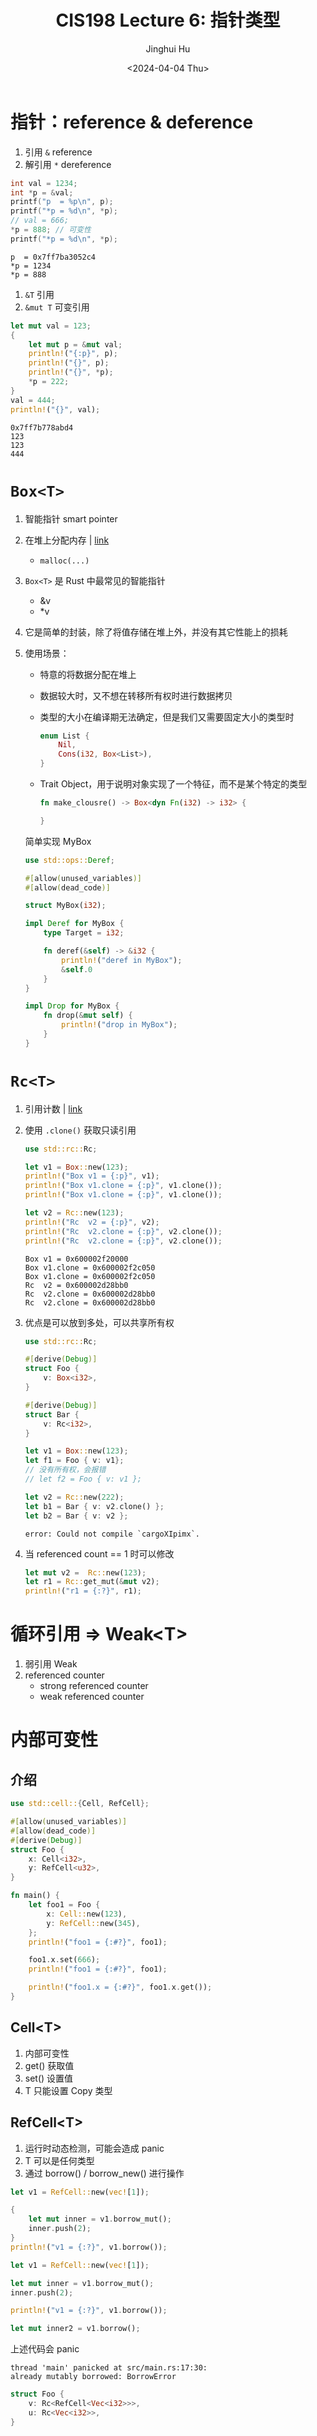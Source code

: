 #+TITLE: CIS198 Lecture 6: 指针类型
#+AUTHOR: Jinghui Hu
#+EMAIL: hujinghui@buaa.edu.cn
#+DATE: <2024-04-04 Thu>
#+STARTUP: overview num indent
#+OPTIONS: ^:nil

* 指针：reference & deference
1. 引用 ~&~ reference
2. 解引用 ~*~ dereference
#+BEGIN_SRC C :includes '(<stdio.h>) :results output :exports both
  int val = 1234;
  int *p = &val;
  printf("p  = %p\n", p);
  printf("*p = %d\n", *p);
  // val = 666;
  *p = 888; // 可变性
  printf("*p = %d\n", *p);
#+END_SRC

#+RESULTS:
: p  = 0x7ff7ba3052c4
: *p = 1234
: *p = 888

1. ~&T~ 引用
2. ~&mut T~ 可变引用
#+BEGIN_SRC rust :exports both
  let mut val = 123;
  {
      let mut p = &mut val;
      println!("{:p}", p);
      println!("{}", p);
      println!("{}", *p);
      ,*p = 222;
  }
  val = 444;
  println!("{}", val);
#+END_SRC

#+RESULTS:
: 0x7ff7b778abd4
: 123
: 123
: 444

* ~Box<T>~
1. 智能指针 smart pointer
2. 在堆上分配内存 | [[https://doc.rust-lang.org/std/boxed/struct.Box.html][link]]
   - ~malloc(...)~
3. ~Box<T>~ 是 Rust 中最常见的智能指针
   - &v
   - *v
4. 它是简单的封装，除了将值存储在堆上外，并没有其它性能上的损耗
5. 使用场景：
   - 特意的将数据分配在堆上
   - 数据较大时，又不想在转移所有权时进行数据拷贝
   - 类型的大小在编译期无法确定，但是我们又需要固定大小的类型时
     #+BEGIN_SRC rust :exports both
       enum List {
           Nil,
           Cons(i32, Box<List>),
       }
     #+END_SRC
   - Trait Object，用于说明对象实现了一个特征，而不是某个特定的类型
     #+BEGIN_SRC rust :exports both
       fn make_clousre() -> Box<dyn Fn(i32) -> i32> {

       }
     #+END_SRC

 简单实现 MyBox
 #+BEGIN_SRC rust :exports both
   use std::ops::Deref;

   #[allow(unused_variables)]
   #[allow(dead_code)]

   struct MyBox(i32);

   impl Deref for MyBox {
       type Target = i32;

       fn deref(&self) -> &i32 {
           println!("deref in MyBox");
           &self.0
       }
   }

   impl Drop for MyBox {
       fn drop(&mut self) {
           println!("drop in MyBox");
       }
   }
 #+END_SRC

* ~Rc<T>~
1. 引用计数 | [[https://doc.rust-lang.org/std/rc/struct.Rc.html][link]]
2. 使用 ~.clone()~ 获取只读引用
   #+BEGIN_SRC rust :exports both
     use std::rc::Rc;

     let v1 = Box::new(123);
     println!("Box v1 = {:p}", v1);
     println!("Box v1.clone = {:p}", v1.clone());
     println!("Box v1.clone = {:p}", v1.clone());

     let v2 = Rc::new(123);
     println!("Rc  v2 = {:p}", v2);
     println!("Rc  v2.clone = {:p}", v2.clone());
     println!("Rc  v2.clone = {:p}", v2.clone());
   #+END_SRC

   #+RESULTS:
   : Box v1 = 0x600002f20000
   : Box v1.clone = 0x600002f2c050
   : Box v1.clone = 0x600002f2c050
   : Rc  v2 = 0x600002d28bb0
   : Rc  v2.clone = 0x600002d28bb0
   : Rc  v2.clone = 0x600002d28bb0
3. 优点是可以放到多处，可以共享所有权
   #+BEGIN_SRC rust :exports both
     use std::rc::Rc;

     #[derive(Debug)]
     struct Foo {
         v: Box<i32>,
     }

     #[derive(Debug)]
     struct Bar {
         v: Rc<i32>,
     }

     let v1 = Box::new(123);
     let f1 = Foo { v: v1};
     // 没有所有权，会报错
     // let f2 = Foo { v: v1 };

     let v2 = Rc::new(222);
     let b1 = Bar { v: v2.clone() };
     let b2 = Bar { v: v2 };
   #+END_SRC

   #+RESULTS:
   : error: Could not compile `cargoXIpimx`.

4. 当 referenced count == 1 时可以修改
   #+BEGIN_SRC rust :exports both
     let mut v2 =  Rc::new(123);
     let r1 = Rc::get_mut(&mut v2);
     println!("r1 = {:?}", r1);
   #+END_SRC

* 循环引用 => Weak<T>
1. 弱引用 Weak
2. referenced counter
   - strong referenced counter
   - weak referenced counter

* 内部可变性
** 介绍
#+BEGIN_SRC rust :exports both
  use std::cell::{Cell, RefCell};

  #[allow(unused_variables)]
  #[allow(dead_code)]
  #[derive(Debug)]
  struct Foo {
      x: Cell<i32>,
      y: RefCell<u32>,
  }

  fn main() {
      let foo1 = Foo {
          x: Cell::new(123),
          y: RefCell::new(345),
      };
      println!("foo1 = {:#?}", foo1);

      foo1.x.set(666);
      println!("foo1 = {:#?}", foo1);

      println!("foo1.x = {:#?}", foo1.x.get());
  }
#+END_SRC
** Cell<T>
1. 内部可变性
2. get() 获取值
3. set() 设置值
4. T 只能设置 Copy 类型
** RefCell<T>
1. 运行时动态检测，可能会造成 panic
2. T 可以是任何类型
3. 通过 borrow() / borrow_new() 进行操作
#+BEGIN_SRC rust :exports both
  let v1 = RefCell::new(vec![1]);

  {
      let mut inner = v1.borrow_mut();
      inner.push(2);
  }
  println!("v1 = {:?}", v1.borrow());
#+END_SRC

#+BEGIN_SRC rust :exports both
  let v1 = RefCell::new(vec![1]);

  let mut inner = v1.borrow_mut();
  inner.push(2);

  println!("v1 = {:?}", v1.borrow());

  let mut inner2 = v1.borrow();
#+END_SRC

上述代码会 panic
#+BEGIN_EXAMPLE
  thread 'main' panicked at src/main.rs:17:30:
  already mutably borrowed: BorrowError
#+END_EXAMPLE

#+BEGIN_SRC rust :exports both
  struct Foo {
      v: Rc<RefCell<Vec<i32>>>,
      u: Rc<Vec<i32>>,
  }
#+END_SRC

* ~* const T~ 和 ~*mut T~
1. 和 c 语言类似的裸指针
2. 很少使用，基本上出现场景就是标准库
3. unsafe
